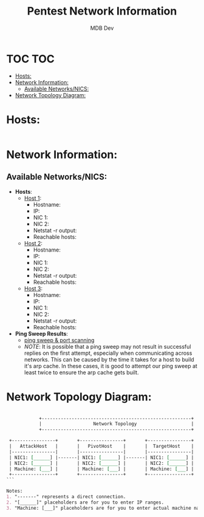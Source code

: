 #+title: Pentest Network Information
#+AUTHOR: MDB Dev
#+DESCRIPTION: Pentest Network Information
#+auto_tangle: t
#+STARTUP: showeverything

* TOC :TOC:
:PROPERTIES:
:ID:       b3b90ace-8258-4b66-aaf4-a39a238961be
:END:
- [[#hosts][Hosts:]]
- [[#network-information][Network Information:]]
  - [[#available-networksnics][Available Networks/NICS:]]
- [[#network-topology-diagram][Network Topology Diagram:]]

* Hosts:
:PROPERTIES:
:ID:       9ce36894-4617-4c87-a296-8475c9ed8f77
:header-args: :tangle ../Scans/Hosts.txt :mkdirp yes :perms
:END:
#+begin_src shell
#+end_src


* Network Information:
:PROPERTIES:
:header-args: :tangle ../../MD/Notes/Network-Information.md :mkdirp yes :perms
:ID:       7ab682a1-6111-4f97-baed-67a4b96c1b34
:END:
** Available Networks/NICS:
:PROPERTIES:
:ID:       3047cf45-d48b-417d-898c-705bf07e77ef
:END:
+ *Hosts*:
  + _Host 1_:
    - Hostname:
    - IP:
    - NIC 1:
    - NIC 2:
    - Netstat -r output:
    - Reachable hosts:

  + _Host 2_:
    - Hostname:
    - IP:
    - NIC 1:
    - NIC 2:
    - Netstat -r output:
    - Reachable hosts:

  + _Host 3_:
    - Hostname:
    - IP:
    - NIC 1:
    - NIC 2:
    - Netstat -r output:
    - Reachable hosts:

+ *Ping Sweep Results*:
  - [[id:0c67fab1-55d7-48e3-9baf-321bbfbc9c15][ping sweep & port scanning]]
  - /NOTE/: It is possible that a ping sweep may not result in successful replies on the first attempt,
   especially when communicating across networks. This can be caused by the time it takes for a host to build it's arp cache.
   In these cases, it is good to attempt our ping sweep at least twice to ensure the arp cache gets built.

* Network Topology Diagram:
:PROPERTIES:
:ID:       86a3cb37-a0b5-4cfb-af96-f04ba8f6969c
:END:

#+begin_src org

            +-------------------------------------------------------+
            |                   Network Topology                    |
            +-------------------------------------------------------+

 +----------------+       +----------------+       +----------------+
 |   AttackHost   |       |   PivotHost    |       |  TargetHost    |
 |----------------|       |----------------|       |----------------|
 | NIC1: [______] |-------| NIC1: [______] |-------| NIC1: [______] |
 | NIC2: [______] |       | NIC2: [______] |       | NIC2: [______] |
 | Machine: [___] |       | Machine: [___] |       | Machine: [___] |
 +----------------+       +----------------+       +----------------+
```

Notes:
1. "-------" represents a direct connection.
2. "[______]" placeholders are for you to enter IP ranges.
3. "Machine: [___]" placeholders are for you to enter actual machine names.

#+end_src
